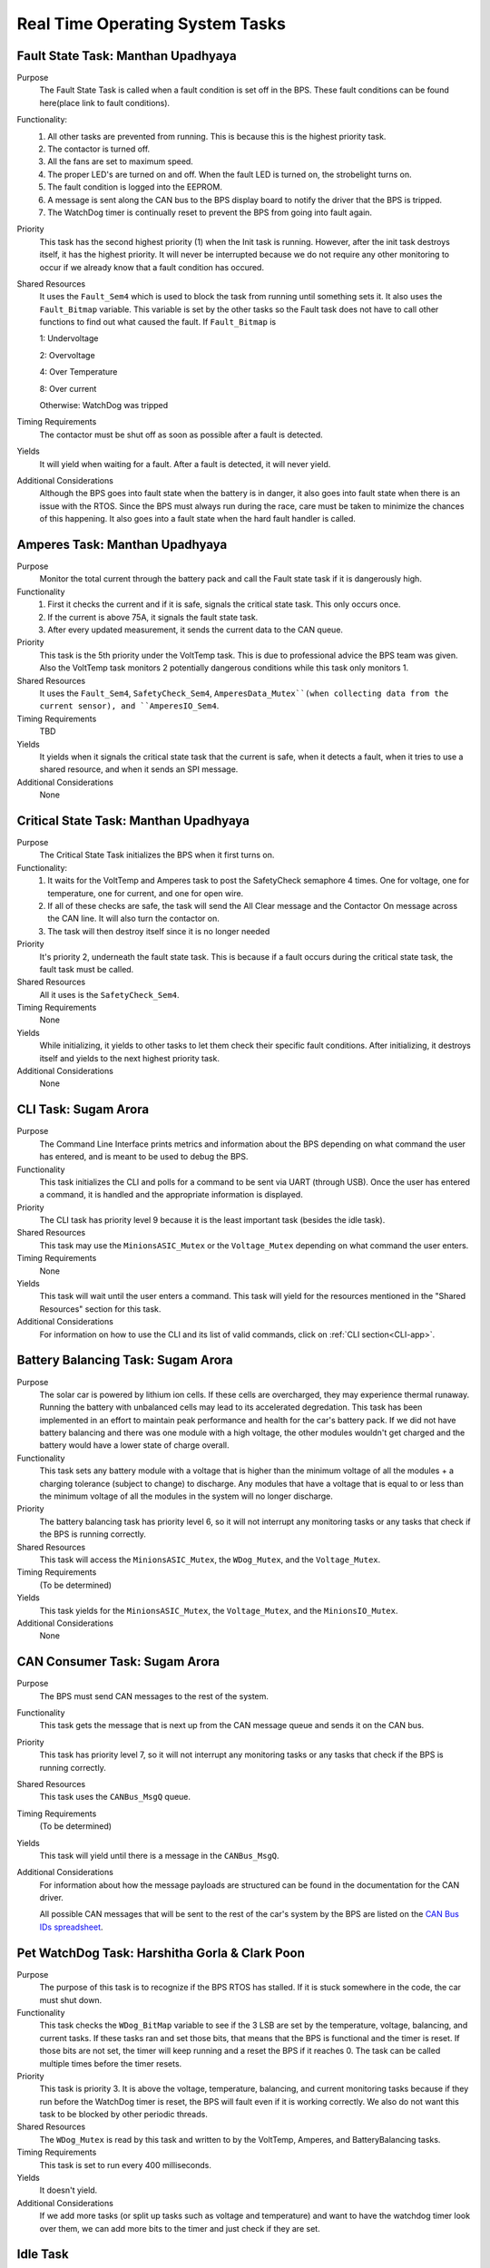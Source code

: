 ********************************
Real Time Operating System Tasks
********************************

Fault State Task: Manthan Upadhyaya
===================================

Purpose
    The Fault State Task is called when a fault condition is set off in the BPS. These fault 
    conditions can be found here(place link to fault conditions). 

Functionality:
    1) All other tasks are prevented from running. This is because this is the highest priority task.

    2) The contactor is turned off.
    
    3) All the fans are set to maximum speed.
    
    4) The proper LED's are turned on and off. When the fault LED is turned on, the strobelight turns on.
    
    5) The fault condition is logged into the EEPROM.
    
    6) A message is sent along the CAN bus to the BPS display board to notify the driver that the BPS is tripped.
    
    7) The WatchDog timer is continually reset to prevent the BPS from going into fault again.

Priority
    This task has the second highest priority (1) when the Init task is running. However, after the 
    init task destroys itself, it has the highest priority. It will never be interrupted because
    we do not require any other monitoring to occur if we already know that a fault condition has 
    occured.

Shared Resources
    It uses the ``Fault_Sem4`` which is used to block the task from running until something sets it. It also uses
    the ``Fault_Bitmap`` variable. This variable is set by the other tasks so the Fault task does
    not have to call other functions to find out what caused the fault. If ``Fault_Bitmap`` is
    
    1: Undervoltage

    2: Overvoltage

    4: Over Temperature

    8: Over current

    Otherwise: WatchDog was tripped

Timing Requirements
    The contactor must be shut off as soon as possible after a fault is detected.

Yields
    It will yield when waiting for a fault. After a fault is detected, it will never yield.

Additional Considerations
    Although the BPS goes into fault state when the battery is in danger, it also goes into fault 
    state when there is an issue with the RTOS. Since the BPS must always run during the race, care 
    must be taken to minimize the chances of this happening. It also goes into a fault state when 
    the hard fault handler is called.

Amperes Task: Manthan Upadhyaya
===============================

Purpose
    Monitor the total current through the battery pack and call the Fault state task if it 
    is dangerously high.

Functionality
    1) First it checks the current and if it is safe, signals the critical state task. This only occurs once.

    2) If the current is above 75A, it signals the fault state task.

    3) After every updated measurement, it sends the current data to the CAN queue.

Priority
    This task is the 5th priority under the VoltTemp task. This is due to professional advice the
    BPS team was given. Also the VoltTemp task monitors 2 potentially dangerous conditions while 
    this task only monitors 1.

Shared Resources
    It uses the ``Fault_Sem4``, ``SafetyCheck_Sem4``, ``AmperesData_Mutex``(when collecting data from the 
    current sensor), and ``AmperesIO_Sem4``.

Timing Requirements
    TBD

Yields
    It yields when it signals the critical state task that the current is safe, when it detects a
    fault, when it tries to use a shared resource, and when it sends an SPI message.

Additional Considerations
    None

Critical State Task: Manthan Upadhyaya
======================================

Purpose
    The Critical State Task initializes the BPS when it first turns on.

Functionality:
    1) It waits for the VoltTemp and Amperes task to post the SafetyCheck semaphore 4 times. One for voltage, one for temperature, one for current, and one for open wire.
    
    2) If all of these checks are safe, the task will send the All Clear message and the Contactor On message across the CAN line. It will also turn the contactor on.
    
    3) The task will then destroy itself since it is no longer needed

Priority
    It's priority 2, underneath the fault state task. This is because if a fault occurs during the 
    critical state task, the fault task must be called.

Shared Resources
    All it uses is the ``SafetyCheck_Sem4``.

Timing Requirements
    None

Yields
    While initializing, it yields to other tasks to let them check their specific fault conditions.
    After initializing, it destroys itself and yields to the next highest priority task.

Additional Considerations
    None

CLI Task: Sugam Arora
=====================

Purpose
    The Command Line Interface prints metrics and information about the BPS depending on what command the user has entered, and is meant to be used to debug the BPS.

Functionality
    This task initializes the CLI and polls for a command to be sent via UART (through USB). Once the user has entered a command, it is handled and the appropriate information is displayed.

Priority
    The CLI task has priority level 9 because it is the least important task (besides the idle task).

Shared Resources
    This task may use the ``MinionsASIC_Mutex`` or the ``Voltage_Mutex`` depending on what command the user enters.

Timing Requirements
    None

Yields
    This task will wait until the user enters a command. This task will yield for the resources mentioned in the "Shared Resources" section for this task.

Additional Considerations
    For information on how to use the CLI and its list of valid commands, click on :ref:`CLI section<CLI-app>`.


Battery Balancing Task: Sugam Arora
===================================

Purpose
    The solar car is powered by lithium ion cells. If these cells are overcharged, they may experience thermal runaway. Running the battery with unbalanced cells may lead to its accelerated degredation. This task has been 
    implemented in an effort to maintain peak performance and health for the car's battery pack. If we did not have battery balancing and there was one module with a high voltage, the other modules wouldn't get charged and
    the battery would have a lower state of charge overall.

Functionality
    This task sets any battery module with a voltage that is higher than the minimum voltage of all the modules + a charging tolerance 
    (subject to change) to discharge. Any modules that have a voltage that is equal to or less than the minimum voltage of all the 
    modules in the system will no longer discharge. 

Priority
    The battery balancing task has priority level 6, so it will not interrupt any monitoring tasks or any tasks that check if the BPS is running correctly.

Shared Resources
    This task will access the ``MinionsASIC_Mutex``, the ``WDog_Mutex``, and the ``Voltage_Mutex``.
Timing Requirements
    (To be determined)

Yields
    This task yields for the ``MinionsASIC_Mutex``, the ``Voltage_Mutex``, and the ``MinionsIO_Mutex``. 

Additional Considerations
    None
 
CAN Consumer Task: Sugam Arora
==============================

Purpose
    The BPS must send CAN messages to the rest of the system. 

Functionality
    This task gets the message that is next up from the CAN message queue and sends it on the CAN bus. 

Priority
    This task has priority level 7, so it will not interrupt any monitoring tasks or any tasks that check if the BPS is running correctly.

Shared Resources
    This task uses the ``CANBus_MsgQ`` queue.

Timing Requirements
    (To be determined)

Yields
    This task will yield until there is a message in the ``CANBus_MsgQ``. 

Additional Considerations
    For information about how the message payloads are structured can be found in the documentation for the CAN driver.
    
    All possible CAN messages that will be sent to the rest of the car's system by the BPS
    are listed on the `CAN Bus IDs spreadsheet <https://docs.google.com/spreadsheets/d/11YWoMVZw8BFr8kyO4DIz0g-aIU_vVa0d-WioSRq85TI/edit#gid=0>`_.

Pet WatchDog Task: Harshitha Gorla & Clark Poon
===============================================

Purpose
    The purpose of this task is to recognize if the BPS RTOS has stalled. If it is stuck somewhere
    in the code, the car must shut down.

Functionality
    This task checks the ``WDog_BitMap`` variable to see if the 3 LSB are set by the temperature,
    voltage, balancing, and current tasks. If these tasks ran and set those bits, that means that the 
    BPS is functional and the timer is reset. If those bits are not set, the timer will keep running
    and a reset the BPS if it reaches 0. The task can be called multiple times before
    the timer resets.

Priority
    This task is priority 3. It is above the voltage, temperature, balancing, and current monitoring tasks
    because if they run before the WatchDog timer is reset, the BPS will fault even if it is 
    working correctly. We also do not want this task to be blocked by other periodic threads.

Shared Resources
    The ``WDog_Mutex`` is read by this task and written to by the VoltTemp, Amperes, and
    BatteryBalancing tasks.

Timing Requirements
    This task is set to run every 400 milliseconds.

Yields
    It doesn't yield.

Additional Considerations
    If we add more tasks (or split up tasks such as voltage and temperature) and want to have the 
    watchdog timer look over them, we can add more bits to the timer and just check if they are set.

Idle Task
=========

Purpose
    The scheduler always needs to have an available task to run. The purpose of this task is for it to run whenever the scheduler cannot schedule anything else.

Functionality
    The idle task runs an empty infinite loop for as long as it is scheduled to run.

Priority
    The idle task has the lowest priority in the system (10), so it will not run unless all other tasks are blocked.

Shared Resources
    The idle task does not use any shared resources.

Timing Requirements
    The idle task does not have any timing requirements.

Yields
    The idle task never yields.

Additional Considerations
    When modifying the idle task, it is important to not introduce any functionality that may affect other tasks. For example, the idle task should not pend 
    any mutexes, since this could block more important tasks from running.

Voltage Temperature Monitor Task: Sijin Woo
===========================================

Purpose
    The BPS must make sure that the battery pack's voltage, temperature, and open wires have safe values in order to protect the car and the driver. 
    If any battery module has a temperature between 45 and 60 degrees Celsius, the car can continue running safely but it should not be charged.
    

Functionality
    This task will check all voltage, temperature, and open wire values and sends voltage and temperature values on the CAN bus.
    This task also sends a suggestion to not charge the battery when any module has a temperature between 45 and 60 degrees Celsius.
    
    If the state of the open wires or the battery pack's voltage/temperature is unsafe, then the fault state task will be signaled.
    As each of the three (open wires, battery voltage, and battery temperature) are deemed safe, this task signals to turn the contactor on
    once.

Priority
    This task has priority level 4, so it will not interrupt the fault state, critical state, and watchdog tasks.

Shared Resources
    This task uses the ``CANBus_MsgQ`` queue, the ``Fault_Sem4``, and the ``SafetyCheck_Sem4``. 
    
    This task also pends the ``WDog_Mutex`` and the ``MinionsASIC_Mutex``. Measurement data is sent on the ``SPI1`` 
    port (this port is also used by the Battery Balancing Task).

Timing Requirements
    (To be determined)

Yields
    Since this task checks all voltage and temperature values, it will wait for the ``Voltage_Mutex`` and the ``TemperatureBuffer_Mutex``
    to be available. 
    
    This task will also yield whenever it sends SPI messages to the LTC6811 minions.

Additional Considerations
    None
